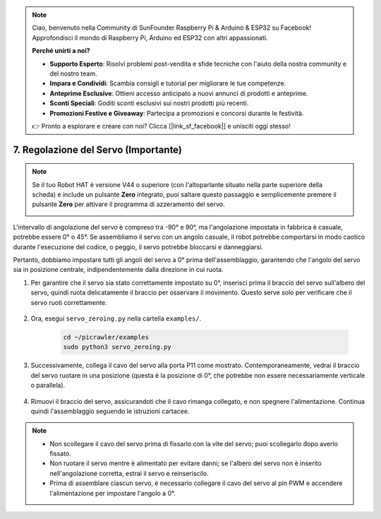 .. note::

    Ciao, benvenuto nella Community di SunFounder Raspberry Pi & Arduino & ESP32 su Facebook! Approfondisci il mondo di Raspberry Pi, Arduino ed ESP32 con altri appassionati.

    **Perché unirti a noi?**

    - **Supporto Esperto**: Risolvi problemi post-vendita e sfide tecniche con l'aiuto della nostra community e del nostro team.
    - **Impara e Condividi**: Scambia consigli e tutorial per migliorare le tue competenze.
    - **Anteprime Esclusive**: Ottieni accesso anticipato a nuovi annunci di prodotti e anteprime.
    - **Sconti Speciali**: Goditi sconti esclusivi sui nostri prodotti più recenti.
    - **Promozioni Festive e Giveaway**: Partecipa a promozioni e concorsi durante le festività.

    👉 Pronto a esplorare e creare con noi? Clicca [|link_sf_facebook|] e unisciti oggi stesso!

7. Regolazione del Servo (Importante)
=========================================

.. note::

    Se il tuo Robot HAT è versione V44 o superiore (con l'altoparlante situato nella parte superiore della scheda) e include un pulsante **Zero** integrato, puoi saltare questo passaggio e semplicemente premere il pulsante **Zero** per attivare il programma di azzeramento del servo.

    .. image:: img/robot_hat_v44.png
        :width: 500
        :align: center


L'intervallo di angolazione del servo è compreso tra -90° e 90°, ma l'angolazione impostata in fabbrica è casuale, potrebbe essere 0° o 45°. Se assembliamo il servo con un angolo casuale, il robot potrebbe comportarsi in modo caotico durante l'esecuzione del codice, o peggio, il servo potrebbe bloccarsi e danneggiarsi.

Pertanto, dobbiamo impostare tutti gli angoli del servo a 0° prima dell'assemblaggio, garantendo che l'angolo del servo sia in posizione centrale, indipendentemente dalla direzione in cui ruota.

#. Per garantire che il servo sia stato correttamente impostato su 0°, inserisci prima il braccio del servo sull'albero del servo, quindi ruota delicatamente il braccio per osservare il movimento. Questo serve solo per verificare che il servo ruoti correttamente.

    .. image:: img/servo_arm.png
        :align: center

#. Ora, esegui ``servo_zeroing.py`` nella cartella ``examples/``.

    .. raw:: html

        <run></run>

    .. code-block::

        cd ~/picrawler/examples
        sudo python3 servo_zeroing.py

#. Successivamente, collega il cavo del servo alla porta P11 come mostrato. Contemporaneamente, vedrai il braccio del servo ruotare in una posizione (questa è la posizione di 0°, che potrebbe non essere necessariamente verticale o parallela).

    .. image:: img/servo_pin11.jpg

#. Rimuovi il braccio del servo, assicurandoti che il cavo rimanga collegato, e non spegnere l'alimentazione. Continua quindi l'assemblaggio seguendo le istruzioni cartacee.

.. note::

    * Non scollegare il cavo del servo prima di fissarlo con la vite del servo; puoi scollegarlo dopo averlo fissato.
    * Non ruotare il servo mentre è alimentato per evitare danni; se l'albero del servo non è inserito nell'angolazione corretta, estrai il servo e reinseriscilo.
    * Prima di assemblare ciascun servo, è necessario collegare il cavo del servo al pin PWM e accendere l'alimentazione per impostare l'angolo a 0°.
